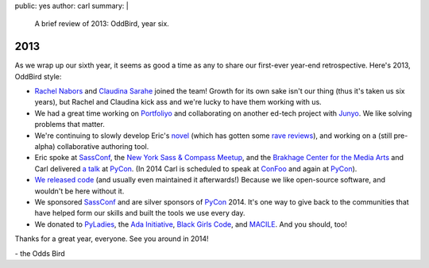 public: yes
author: carl
summary: |
  A brief review of 2013: OddBird, year six.


2013
====

As we wrap up our sixth year, it seems as good a time as any to share our
first-ever year-end retrospective. Here's 2013, OddBird style:

- `Rachel Nabors`_ and `Claudina Sarahe`_ joined the team! Growth for its own
  sake isn't our thing (thus it's taken us six years), but Rachel and Claudina
  kick ass and we're lucky to have them working with us.

- We had a great time working on `Portfoliyo`_ and collaborating on another
  ed-tech project with `Junyo`_. We like solving problems that matter.

- We're continuing to slowly develop Eric's `novel`_ (which has gotten some
  `rave reviews`_), and working on a (still pre-alpha) collaborative authoring
  tool.

- Eric spoke at `SassConf`_, the `New York Sass & Compass Meetup`_, and the
  `Brakhage Center for the Media Arts`_ and Carl delivered `a talk`_ at
  `PyCon`_. (In 2014 Carl is scheduled to speak at `ConFoo`_ and again at
  `PyCon`_).

- `We <https://github.com/jgerigmeyer>`_ `released
  <https://github.com/carljm>`_ `code <https://github.com/ericam>`_ (and
  usually even maintained it afterwards!) Because we like open-source software,
  and wouldn't be here without it.

- We sponsored `SassConf`_ and are silver sponsors of `PyCon`_ 2014. It's one
  way to give back to the communities that have helped form our skills and
  built the tools we use every day.

- We donated to `PyLadies`_, the `Ada Initiative`_, `Black Girls Code`_, and
  `MACILE`_. And you should, too!

Thanks for a great year, everyone. See you around in 2014!

\- the Odds Bird

.. _Rachel Nabors: http://rachelnabors.com/
.. _Claudina Sarahe: http://itsmisscs.me/
.. _Portfoliyo: https://www.portfoliyo.org/
.. _Junyo: http://junyo.com/
.. _novel: http://www.greengreenmud.com/
.. _rave reviews: http://iloveepoetry.com/?p=2571
.. _SassConf: http://sassconf.com/
.. _New York Sass & Compass Meetup: http://www.meetup.com/nyc-sass/
.. _Brakhage Center for the Media Arts: http://www.brakhagecenter.net/
.. _a talk: http://pyvideo.org/video/1674/getting-started-with-automated-testing
.. _PyCon: https://us.pycon.org/
.. _ConFoo: http://confoo.ca/
.. _PyLadies: http://www.pyladies.com/
.. _Ada Initiative: http://adainitiative.org/
.. _Black Girls Code: http://www.blackgirlscode.com/
.. _MACILE: http://www.macile.org/
